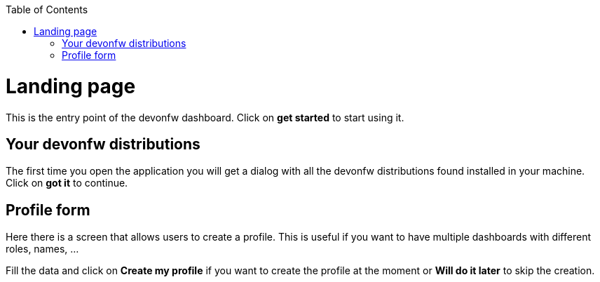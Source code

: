 :toc: macro

ifdef::env-github[]
:tip-caption: :bulb:
:note-caption: :information_source:
:important-caption: :heavy_exclamation_mark:
:caution-caption: :fire:
:warning-caption: :warning:
endif::[]

toc::[]
:idprefix:
:idseparator: -
:reproducible:
:source-highlighter: rouge
:listing-caption: Listing

= Landing page

This is the entry point of the devonfw dashboard. Click on *get started* to start using it.

== Your devonfw distributions

The first time you open the application you will get a dialog with all the devonfw distributions found installed in your machine. Click on *got it* to continue.

== Profile form

Here there is a screen that allows users to create a profile. This is useful if you want to have multiple dashboards with different roles, names, ...

Fill the data and click on *Create my profile* if you want to create the profile at the moment or *Will do it later* to skip the creation.






